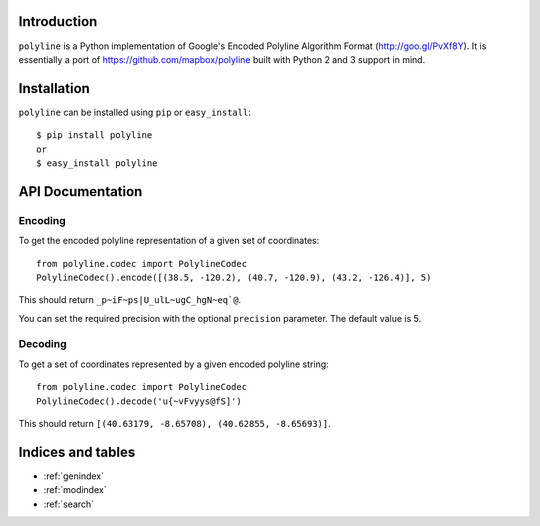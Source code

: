 Introduction
============

``polyline`` is a Python implementation of Google's Encoded Polyline Algorithm
Format (http://goo.gl/PvXf8Y). It is essentially a port of
https://github.com/mapbox/polyline built with Python 2 and 3 support in mind.

Installation
============

``polyline`` can be installed using ``pip`` or ``easy_install``::

    $ pip install polyline
    or
    $ easy_install polyline

API Documentation
=================

Encoding
--------

To get the encoded polyline representation of a given set of coordinates::

    from polyline.codec import PolylineCodec
    PolylineCodec().encode([(38.5, -120.2), (40.7, -120.9), (43.2, -126.4)], 5)

This should return ``_p~iF~ps|U_ulL~ugC_hgN~eq`@``.

You can set the required precision with the optional ``precision`` parameter. The default value is 5.

Decoding
--------

To get a set of coordinates represented by a given encoded polyline string::

    from polyline.codec import PolylineCodec
    PolylineCodec().decode('u{~vFvyys@fS]')

This should return ``[(40.63179, -8.65708), (40.62855, -8.65693)]``.

Indices and tables
==================

* :ref:`genindex`
* :ref:`modindex`
* :ref:`search`
